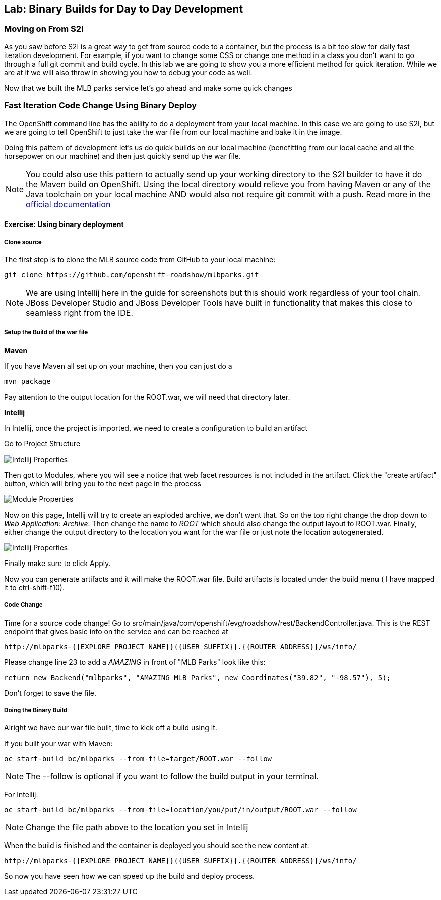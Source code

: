 ## Lab: Binary Builds for Day to Day Development

### Moving on From S2I
As you saw before S2I is a great way to get from source code to a container, but the process is a bit too slow for daily fast iteration
development. For example, if you want to change some CSS or change one method in a class you don't want to go through
a full git commit and build cycle. In this lab we are going to show you a more efficient method for quick iteration. While
we are at it we will also throw in showing you how to debug your code as well.

Now that we built the MLB parks service let's go ahead and make some quick changes

### Fast Iteration Code Change Using Binary Deploy

The OpenShift command line has the ability to do a deployment from your local machine. In this case we are going to use S2I,
but we are going to tell OpenShift to just take the war file from our local machine and bake it in the image.

Doing this pattern of development let's us do quick builds on our local machine (benefitting from our local cache and
all the horsepower on our machine) and then just quickly send up the war file.

NOTE: You could also use this pattern to actually send up your working directory to the S2I builder to have it do the Maven build
on OpenShift. Using the local directory would relieve you from having Maven or any of the Java toolchain on your local
machine AND would also not require git commit with a push. Read more in the
https://{{DOCS_URL}}/dev_guide/dev_tutorials/binary_builds.html[official documentation]


#### Exercise: Using binary deployment

##### Clone source
The first step is to clone the MLB source code from GitHub to your local machine:

[source,bash,role=copypaste]
----
git clone https://github.com/openshift-roadshow/mlbparks.git
----

NOTE: We are using Intellij here in the guide for screenshots but this should work regardless of your tool chain. JBoss
Developer Studio and JBoss Developer Tools have built in functionality that makes this close to seamless right from the IDE.

##### Setup the Build of the war file

**Maven**

If you have Maven all set up on your machine, then you can just do a

[source,bash,role=copypaste]
----
mvn package
----

Pay attention to the output location for the ROOT.war, we will need that directory later.

**Intellij**

In Intellij, once the project is imported, we need to create a configuration to build an artifact

Go to Project Structure

image::binary-build-properties.png[Intellij Properties]

Then got to Modules, where you will see a notice that web facet resources is not included in the artifact. Click the "create
artifact" button, which will bring you to the next page in the process

image::binary-build-createartifact.png[Module Properties]

Now on this page, Intellij will try to create an exploded archive, we don't want that. So on the top right change the drop
down to _Web Application: Archive_. Then change the name to _ROOT_ which should also change the output layout to ROOT.war.
Finally, either change the output directory to the location you want for the war file or just note the location autogenerated.

image::binary-build-newartifact.png[Intellij Properties]

Finally make sure to click Apply.

Now you can generate artifacts and it will make the ROOT.war file. Build artifacts is located under the build menu ( I have
mapped it to ctrl-shift-f10).

##### Code Change
Time for a source code change! Go to src/main/java/com/openshift/evg/roadshow/rest/BackendController.java. This is the REST endpoint
that gives basic info on the service and can be reached at

[source,bash]
----
http://mlbparks-{{EXPLORE_PROJECT_NAME}}{{USER_SUFFIX}}.{{ROUTER_ADDRESS}}/ws/info/
----

Please change line 23 to add a _AMAZING_ in front of "MLB Parks" look like this:

[source,java]
----
return new Backend("mlbparks", "AMAZING MLB Parks", new Coordinates("39.82", "-98.57"), 5);
----

Don't forget to save the file.

#####  Doing the Binary Build

Alright we have our war file built, time to kick off a build using it.

If you built your war with Maven:
[source,bash,role=copypaste]
----
oc start-build bc/mlbparks --from-file=target/ROOT.war --follow
----

NOTE: The --follow is optional if you want to follow the build output in your terminal.

For Intellij:
[source,bash,role=copypaste]
----
oc start-build bc/mlbparks --from-file=location/you/put/in/output/ROOT.war --follow
----

NOTE: Change the file path above to the location you set in Intellij

When the build is finished and the container is deployed you should see the new content at:

[source,bash]
----
http://mlbparks-{{EXPLORE_PROJECT_NAME}}{{USER_SUFFIX}}.{{ROUTER_ADDRESS}}/ws/info/
----


So now you have seen how we can speed up the build and deploy process.